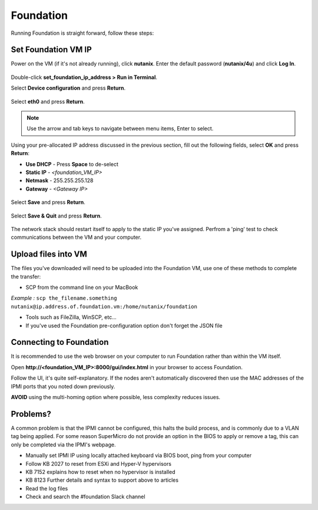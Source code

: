 Foundation
==========

Running Foundation is straight forward, follow these steps:


Set Foundation VM IP
++++++++++++++++++++

Power on the VM (if it's not already running), click **nutanix**. Enter the default password (**nutanix/4u**) and click **Log In**.

.. figure:: images/01.png

Double-click **set_foundation_ip_address > Run in Terminal**.

Select **Device configuration** and press **Return**.

.. figure:: images/02.png

Select **eth0** and press **Return**.

.. figure:: images/03.png

.. note:: Use the arrow and tab keys to navigate between menu items, Enter to select.

Using your pre-allocated IP address discussed in the previous section, fill out the following fields, select **OK** and press **Return**:

- **Use DHCP** - Press **Space** to de-select
- **Static IP** - *<foundation_VM_IP>*
- **Netmask** - 255.255.255.128
- **Gateway** - *<Gateway IP>*

.. figure:: images/04.png

Select **Save** and press **Return**.

.. figure:: images/05.png

Select **Save & Quit** and press **Return**.

.. figure:: images/06.png

The network stack should restart itself to apply to the static IP you've assigned. Perfrom a 'ping' test to check communications between the VM and your computer.

Upload files into VM
++++++++++++++++++++
The files you've downloaded will need to be uploaded into the Foundation VM, use one of these methods to complete the transfer:

-   SCP from the command line on your MacBook

*Example :*
``scp the_filename.something nutanix@ip.address.of.foundation.vm:/home/nutanix/foundation``

-  Tools such as FileZilla, WinSCP, etc...

-  If you've used the Foundation pre-configuration option don't forget the JSON file

Connecting to Foundation
++++++++++++++++++++++++

It is recommended to use the web browser on your computer to run Foundation rather than within the VM itself.

Open **\http://<foundation_VM_IP>:8000/gui/index.html** in your browser to access Foundation.

Follow the UI, it's quite self-explanatory. If the nodes aren't automatically discovered then use the MAC addresses of the IPMI ports that you noted down previously.

**AVOID** using the multi-homing option where possible, less complexity reduces issues.

Problems?
+++++++++
A common problem is that the IPMI cannot be configured, this halts the build process, and is commonly due to a VLAN tag being applied. For some reason SuperMicro do not provide an option in the BIOS to apply or remove a tag, this can only be completed via the IPMI's webpage.

-   Manually set IPMI IP using locally attached keyboard via BIOS boot, ping from your computer

-   Follow KB 2027 to reset from ESXi and Hyper-V hypervisors

-   KB 7152 explains how to reset when no hypervisor is installed

-   KB 8123 Further details and syntax to support above to articles

-   Read the log files

-   Check and search the #foundation Slack channel
